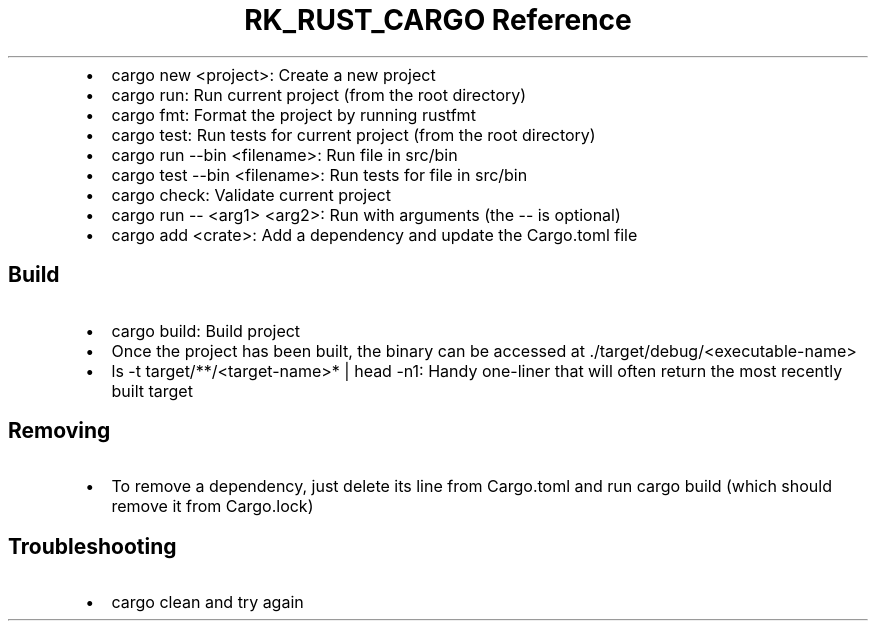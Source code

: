 .\" Automatically generated by Pandoc 3.6.3
.\"
.TH "RK_RUST_CARGO Reference" "" "" ""
.IP \[bu] 2
\f[CR]cargo new <project>\f[R]: Create a new project
.IP \[bu] 2
\f[CR]cargo run\f[R]: Run current project (from the root directory)
.IP \[bu] 2
\f[CR]cargo fmt\f[R]: Format the project by running \f[CR]rustfmt\f[R]
.IP \[bu] 2
\f[CR]cargo test\f[R]: Run tests for current project (from the root
directory)
.IP \[bu] 2
\f[CR]cargo run \-\-bin <filename>\f[R]: Run file in \f[CR]src/bin\f[R]
.IP \[bu] 2
\f[CR]cargo test \-\-bin <filename>\f[R]: Run tests for file in
\f[CR]src/bin\f[R]
.IP \[bu] 2
\f[CR]cargo check\f[R]: Validate current project
.IP \[bu] 2
\f[CR]cargo run \-\- <arg1> <arg2>\f[R]: Run with arguments (the
\f[CR]\-\-\f[R] is optional)
.IP \[bu] 2
\f[CR]cargo add <crate>\f[R]: Add a dependency and update the
\f[CR]Cargo.toml\f[R] file
.SH Build
.IP \[bu] 2
\f[CR]cargo build\f[R]: Build project
.IP \[bu] 2
Once the project has been built, the binary can be accessed at
\f[CR]./target/debug/<executable\-name>\f[R]
.IP \[bu] 2
\f[CR]ls \-t target/**/<target\-name>* | head \-n1\f[R]: Handy
one\-liner that will often return the most recently built target
.SH Removing
.IP \[bu] 2
To remove a dependency, just delete its line from \f[CR]Cargo.toml\f[R]
and run \f[CR]cargo build\f[R] (which should remove it from
\f[CR]Cargo.lock\f[R])
.SH Troubleshooting
.IP \[bu] 2
\f[CR]cargo clean\f[R] and try again
